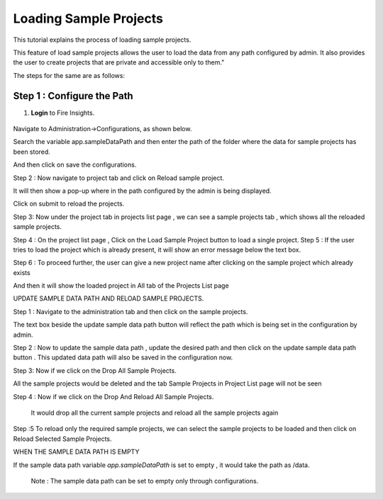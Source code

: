Loading Sample Projects
=============================

This tutorial explains the process of loading sample projects.

This feature of load sample projects allows the user to load the data from any path configured by admin. It also provides the user to create projects that are private and accessible only to them."

The steps for the same are as follows:

Step 1 :  Configure the Path
----------------------------------
#. **Login** to Fire Insights.

   .. figure:: ../../_assets/tutorials/load-sample-project/Login.png
      :alt: Load Sample Projects
      :width: 65% 

Navigate to Administration->Configurations, as shown below.





Search the variable app.sampleDataPath and then enter the path of the folder where the data for sample projects has been stored.


And then click on save the configurations.






Step 2 : Now navigate to project tab and click on Reload sample project.



It will then show a pop-up where in the path configured by the admin is being displayed.



Click on submit to reload the projects.


Step 3: Now  under the project tab in projects list page , we can see a sample projects tab , which shows all the reloaded sample projects.



Step 4 : On the project list page , Click on the Load Sample Project button to load a single project.
Step 5 : If the user tries to load the project which is already present, it will show an error message below the text box.





Step 6 : To proceed further, the user can give a new project name after clicking on the sample project which already exists


And then it will show the loaded project in All tab of the Projects List page




UPDATE SAMPLE DATA PATH AND RELOAD SAMPLE PROJECTS.

Step 1 :  Navigate to the administration tab and then click on the sample projects.


The text box beside the update sample data path button will reflect the path which is being set in the configuration by admin.



Step 2 : Now to update the sample data path , update the desired path and then click on the update sample data path button .
This updated data path will also be saved in the configuration now.





Step 3: Now if we click on the Drop All Sample Projects.

All the sample projects would be deleted and the tab Sample Projects in Project List page will not be seen








Step 4 : Now if we click on the Drop And Reload All Sample Projects.

 It would drop all the current sample projects and reload all the sample projects again




Step :5 To reload only the required sample projects, we can select the sample projects to be loaded and then click on Reload Selected Sample Projects.








WHEN THE SAMPLE DATA PATH IS EMPTY

If the sample data path variable `app.sampleDataPath` is set to empty , it would take the path as /data. 




 Note : The sample data path can be set to empty only through configurations.


